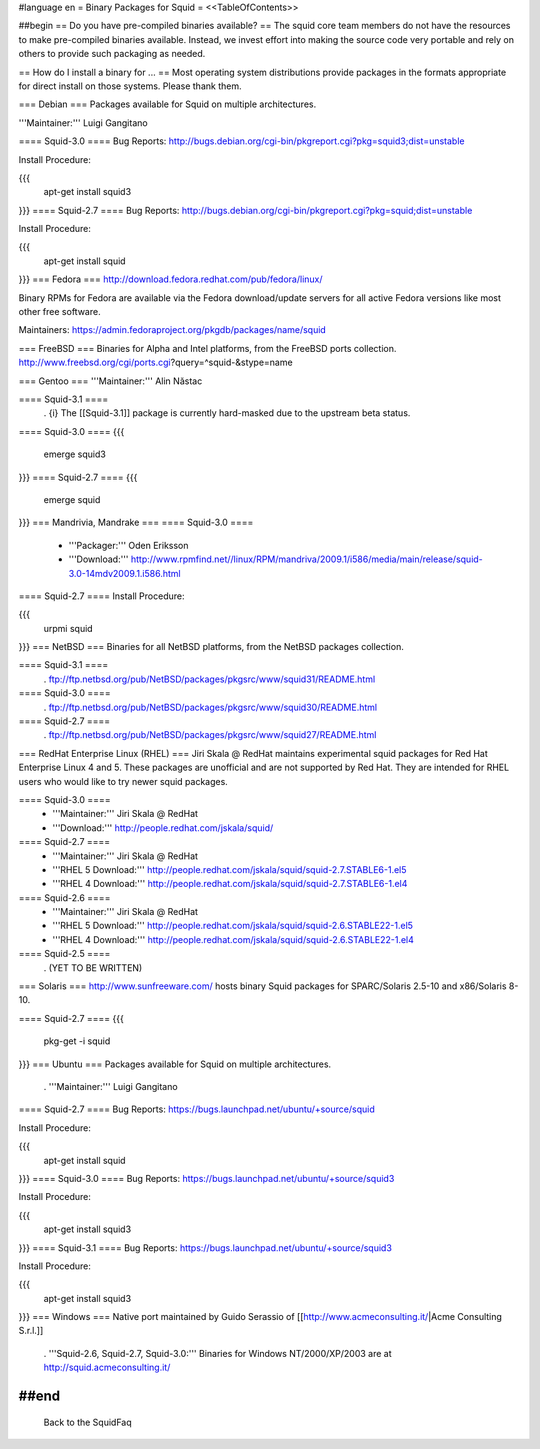#language en
= Binary Packages for Squid =
<<TableOfContents>>

##begin
== Do you have pre-compiled binaries available? ==
The squid core team members do not have the resources to make pre-compiled binaries available. Instead, we invest effort into making the source code very portable and rely on others to provide such packaging as needed.

== How do I install a binary for ... ==
Most operating system distributions provide packages in the formats appropriate for direct install on those systems. Please thank them.

=== Debian ===
Packages available for Squid on multiple architectures.

'''Maintainer:''' Luigi Gangitano

==== Squid-3.0 ====
Bug Reports: http://bugs.debian.org/cgi-bin/pkgreport.cgi?pkg=squid3;dist=unstable

Install Procedure:

{{{
 apt-get install squid3
}}}
==== Squid-2.7 ====
Bug Reports: http://bugs.debian.org/cgi-bin/pkgreport.cgi?pkg=squid;dist=unstable

Install Procedure:

{{{
 apt-get install squid
}}}
=== Fedora ===
http://download.fedora.redhat.com/pub/fedora/linux/

Binary RPMs for Fedora are available via the Fedora download/update servers for all active Fedora versions like most other free software.

Maintainers: https://admin.fedoraproject.org/pkgdb/packages/name/squid



=== FreeBSD ===
Binaries for Alpha and Intel platforms, from the FreeBSD ports collection. http://www.freebsd.org/cgi/ports.cgi?query=^squid-&stype=name

=== Gentoo ===
'''Maintainer:''' Alin Năstac

==== Squid-3.1 ====
 . {i} The [[Squid-3.1]] package is currently hard-masked due to the upstream beta status.

==== Squid-3.0 ====
{{{
 emerge squid3
}}}
==== Squid-2.7 ====
{{{
 emerge squid
}}}
=== Mandrivia, Mandrake ===
==== Squid-3.0 ====
 * '''Packager:''' Oden Eriksson
 * '''Download:''' http://www.rpmfind.net//linux/RPM/mandriva/2009.1/i586/media/main/release/squid-3.0-14mdv2009.1.i586.html

==== Squid-2.7 ====
Install Procedure:

{{{
 urpmi squid
}}}
=== NetBSD ===
Binaries for all NetBSD platforms, from the NetBSD packages collection.

==== Squid-3.1 ====
 . ftp://ftp.netbsd.org/pub/NetBSD/packages/pkgsrc/www/squid31/README.html

==== Squid-3.0 ====
 . ftp://ftp.netbsd.org/pub/NetBSD/packages/pkgsrc/www/squid30/README.html

==== Squid-2.7 ====
 . ftp://ftp.netbsd.org/pub/NetBSD/packages/pkgsrc/www/squid27/README.html

=== RedHat Enterprise Linux (RHEL) ===
Jiri Skala @ RedHat maintains experimental squid packages for Red Hat Enterprise Linux 4 and 5. These packages are unofficial and are not supported by Red Hat. They are intended for RHEL users who would like to try newer squid packages.

==== Squid-3.0 ====
 * '''Maintainer:''' Jiri Skala @ RedHat
 * '''Download:''' http://people.redhat.com/jskala/squid/

==== Squid-2.7 ====
 * '''Maintainer:''' Jiri Skala @ RedHat
 * '''RHEL 5 Download:''' http://people.redhat.com/jskala/squid/squid-2.7.STABLE6-1.el5
 * '''RHEL 4 Download:''' http://people.redhat.com/jskala/squid/squid-2.7.STABLE6-1.el4

==== Squid-2.6 ====
 * '''Maintainer:''' Jiri Skala @ RedHat
 * '''RHEL 5 Download:''' http://people.redhat.com/jskala/squid/squid-2.6.STABLE22-1.el5
 * '''RHEL 4 Download:''' http://people.redhat.com/jskala/squid/squid-2.6.STABLE22-1.el4

==== Squid-2.5 ====
 . (YET TO BE WRITTEN)

=== Solaris ===
http://www.sunfreeware.com/ hosts binary Squid packages for SPARC/Solaris 2.5-10 and x86/Solaris 8-10.

==== Squid-2.7 ====
{{{
 pkg-get -i squid
}}}
=== Ubuntu ===
Packages available for Squid on multiple architectures.

 . '''Maintainer:''' Luigi Gangitano

==== Squid-2.7 ====
Bug Reports: https://bugs.launchpad.net/ubuntu/+source/squid

Install Procedure:

{{{
 apt-get install squid
}}}
==== Squid-3.0 ====
Bug Reports: https://bugs.launchpad.net/ubuntu/+source/squid3

Install Procedure:

{{{
 apt-get install squid3
}}}
==== Squid-3.1 ====
Bug Reports: https://bugs.launchpad.net/ubuntu/+source/squid3

Install Procedure:

{{{
 apt-get install squid3
}}}
=== Windows ===
Native port maintained by Guido Serassio of [[http://www.acmeconsulting.it/|Acme Consulting S.r.l.]]

 . '''Squid-2.6, Squid-2.7, Squid-3.0:''' Binaries for Windows NT/2000/XP/2003 are at http://squid.acmeconsulting.it/

##end
----
 Back to the SquidFaq
